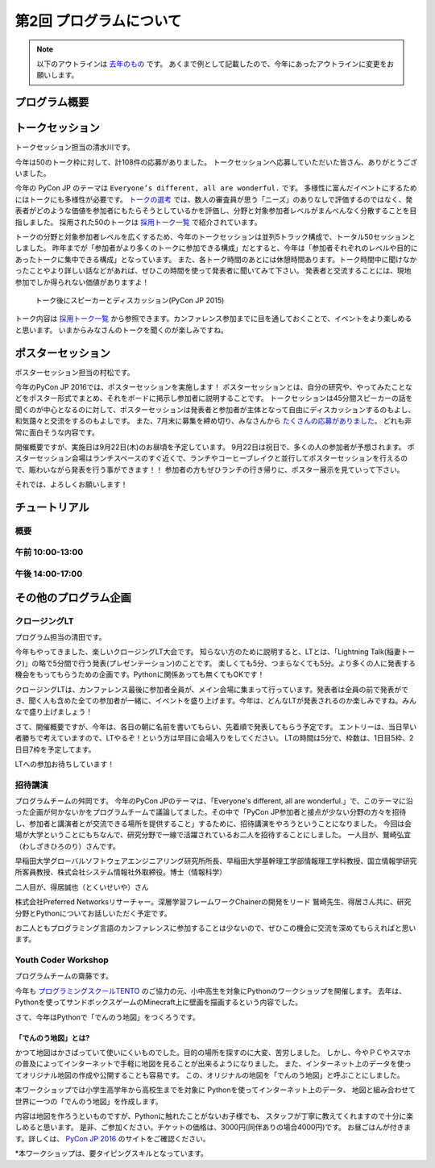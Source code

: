 ================================
第2回 プログラムについて
================================

.. note::
   以下のアウトラインは `去年のもの <https://codezine.jp/article/detail/8990>`_ です。
   あくまで例として記載したので、今年にあったアウトラインに変更をお願いします。

プログラム概要
===============

トークセッション
========================

トークセッション担当の清水川です。

今年は50のトーク枠に対して、計108件の応募がありました。
トークセッションへ応募していただいた皆さん、ありがとうございました。

今年の PyCon JP のテーマは ``Everyone’s different, all are wonderful.`` です。
多様性に富んだイベントにするためにはトークにも多様性が必要です。
`トークの選考`_ では、数人の審査員が思う「ニーズ」のありなしで評価するのではなく、発表者がどのような価値を参加者にもたらそうとしているかを評価し、分野と対象参加者レベルがまんべんなく分散することを目指しました。
採用された50のトークは `採用トーク一覧`_ で紹介されています。

.. _トークの選考: https://pyconjp.blogspot.jp/2016/07/pycon-jp-2016-accepted-talks.html
.. _採用トーク一覧: https://pycon.jp/2016/ja/schedule/talks/list/

トークの分野と対象参加者レベルを広くするため、今年のトークセッションは並列5トラック構成で、トータル50セッションとしました。
昨年までが「参加者がより多くのトークに参加できる構成」だとすると、今年は「参加者それぞれのレベルや目的にあったトークに集中できる構成」となっています。
また、各トーク時間のあとには休憩時間あります。トーク時間中に聞けなかったことやより詳しい話などがあれば、ぜひこの時間を使って発表者に聞いてみて下さい。
発表者と交流することには、現地参加でしか得られない価値がありますよ！

.. figure:: /_static/beforereport_02_program/discussion-after-talk.jpg
   :width: 300

   トーク後にスピーカーとディスカッション(PyCon JP 2015)

トーク内容は `採用トーク一覧`_ から参照できます。カンファレンス参加までに目を通しておくことで、イベントをより楽しめると思います。
いまからみなさんのトークを聞くのが楽しみですね。

ポスターセッション
========================
ポスターセッション担当の村松です。

今年のPyCon JP 2016では、ポスターセッションを実施します！
ポスターセッションとは、自分の研究や、やってみたことなどをポスター形式でまとめ、それをボードに掲示し参加者に説明することです。
トークセッションは45分間スピーカーの話を聞くのが中心となるのに対して、ポスターセッションは発表者と参加者が主体となって自由にディスカッションするのもよし、和気藹々と交流をするのもよしです。
また、7月末に募集を締め切り、みなさんから `たくさんの応募がありました。 <https://pycon.jp/2016/ja/proposals/vote_list/?category=poster>`_ どれも非常に面白そうな内容です。

開催概要ですが、実施日は9月22日(木)のお昼頃を予定しています。
9月22日は祝日で、多くの人の参加者が予想されます。
ポスターセッション会場はランチスペースのすぐ近くで、ランチやコーヒーブレイクと並行してポスターセッションを行えるので、賑わいながら発表を行う事ができます！！
参加者の方もぜひランチの行き帰りに、ポスター展示を見ていって下さい。

それでは、よろしくお願いします！




チュートリアル
===============

概要
----------

午前 10:00-13:00
------------------

午後 14:00-17:00
------------------

その他のプログラム企画
=======================

クロージングLT
--------------
プログラム担当の清田です。

今年もやってきました、楽しいクロージングLT大会です。
知らない方のために説明すると、LTとは、「Lightning Talk(稲妻トーク)」の略で5分間で行う発表(プレゼンテーション)のことです。
楽しくても5分、つまらなくても5分。より多くの人に発表する機会をもってもらうための企画です。Pythonに関係あっても無くてもOKです！

クロージングLTは、カンファレンス最後に参加者全員が、メイン会場に集まって行っています。発表者は全員の前で発表ができ、聞く人も含めた全ての参加者が一緒に、イベントを盛り上げます。今年は、どんなLTが発表されるのか楽しみですね。みんなで盛り上げましょう！

さて、開催概要ですが、今年は、各日の朝に名前を書いてもらい、先着順で発表してもらう予定です。
エントリーは、当日早い者勝ちで考えていますので、LTやるぞ！という方は早目に会場入りをしてください。
LTの時間は5分で、枠数は、1日目5枠、2日目7枠を予定してます。

LTへの参加お待ちしています！

招待講演
--------------
プログラムチームの舛岡です。
今年のPyCon JPのテーマは、「Everyone's different, all are wonderful.」で、このテーマに沿った企画が何かないかをプログラムチームで議論してました。その中で「PyCon JP参加者と接点が少ない分野の方々を招待し、参加者と講演者とが交流できる場所を提供すること」するために、招待講演をやろうということになりました。
今回は会場が大学ということにもちなんで、研究分野で一線で活躍されているお二人を招待することにしました。
一人目が、鷲崎弘宜（わしざきひろのり）さんです。

.. image:: /_static/beforereport_02_program/washizaki.jpg


早稲田大学グローバルソフトウェアエンジニアリング研究所所長、早稲田大学基幹理工学部情報理工学科教授、国立情報学研究所客員教授、株式会社システム情報社外取締役。博士（情報科学）

二人目が、得居誠也（とくいせいや）さん

.. image:: /_static/beforereport_02_program/tokui.jpg


株式会社Preferred Networksリサーチャー。深層学習フレームワークChainerの開発をリード
鷲崎先生、得居さん共に、研究分野とPythonについてお話しいただく予定です。

お二人ともプログラミング言語のカンファレンスに参加することは少ないので、ぜひこの機会に交流を深めてもらえればと思います。



Youth Coder Workshop
----------------------
プログラムチームの齋藤です。

今年も `プログラミングスクールTENTO <http://tento-net.com/>`_ のご協力の元、小中高生を対象にPythonのワークショップを開催します。
去年は、Pythonを使ってサンドボックスゲームのMinecraft上に壁画を描画するという内容でした。

.. image:: _static/beforereport_02_program/youthcoderlastyear.jpg
   :width: 100


    
さて、今年はPythonで「でんのう地図」をつくろうです。  

「でんのう地図」とは?
^^^^^^^^^^^^^^^^^^^^^^^^^^
かつて地図はかさばっていて使いにくいものでした。目的の場所を探すのに大変、苦労しました。
しかし、今やＰＣやスマホの普及によってインターネットで手軽に地図を見ることが出来るようになりました。
また、インターネット上のデータを使ってオリジナル地図の作成や公開することも容易です。
この、オリジナルの地図を「でんのう地図」と呼ぶことにしました。

本ワークショップでは小学生高学年から高校生までを対象に
Pythonを使ってインターネット上のデータ、
地図と組み合わせて世界に一つの「でんのう地図」を作成します。

内容は地図を作ろうといものですが、Pythonに触れたことがないお子様でも、
スタッフが丁寧に教えてくれますので十分に楽しめると思います。
是非、ご参加ください。チケットの価格は、3000円(同伴ありの場合4000円)です。
お昼ごはんが付きます。詳しくは、 `PyCon JP 2016 <https://pycon.jp/2016/ja/events/youth-ws/>`_  のサイトをご確認ください。

*本ワークショップは、要タイピングスキルとなっています。



